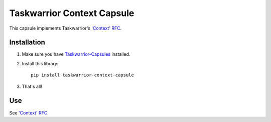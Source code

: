 Taskwarrior Context Capsule
===========================

This capsule implements Taskwarrior's
`'Context' RFC <http://taskwarrior.org/docs/design/context.html>`_.

Installation
------------

1. Make sure you have `Taskwarrior-Capsules <https://github.com/coddingtonbear/taskwarrior-capsules>`_ installed.
2. Install this library::

    pip install taskwarrior-context-capsule

3. That's all!

Use
---

See `'Context' RFC <http://taskwarrior.org/docs/design/context.html>`_.
